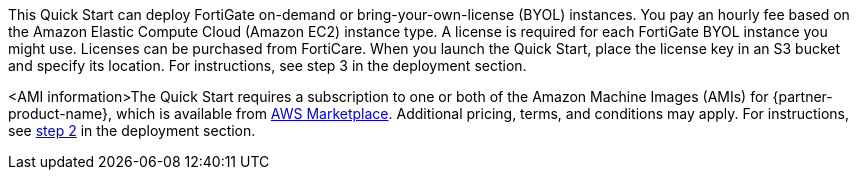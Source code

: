 // Include details about the license and how they can sign up. If no license is required, clarify that. 

This Quick Start can deploy FortiGate on-demand or bring-your-own-license (BYOL) instances. You pay an hourly fee based on the Amazon Elastic Compute Cloud (Amazon EC2) instance type. A license is required for each FortiGate BYOL instance you might use. Licenses can be purchased from FortiCare. When you launch the Quick Start, place the license key in an S3 bucket and specify its location. For instructions, see step 3 in the deployment section.
//TODO Marcia's note to self: Confirm this step number before we publish. Create a link like the one below?

// Or, if the deployment uses an AMI, update this paragraph. If it doesn’t, remove the paragraph.
<AMI information>The Quick Start requires a subscription to one or both of the Amazon Machine Images (AMIs) for {partner-product-name}, which is available from https://aws.amazon.com/marketplace/[AWS Marketplace^]. Additional pricing, terms, and conditions may apply. For instructions, see link:#step-2.-subscribe-to-the-software-ami[step 2] in the deployment section.

//TODO Shivansh, This paragraph still includes the bracketed text <AMI information>. I plan to delete this phrase. First, please confirm that the paragraph following it is complete and accurate. For example, it mentions only two AMI options. Elsewhere in the guide we list three. 
//TODO Shivansh, There's a nonworking cross-ref to a step number here. Do you know how to make that link work in Asciidoc? I don't see anything in the documentation on this.
